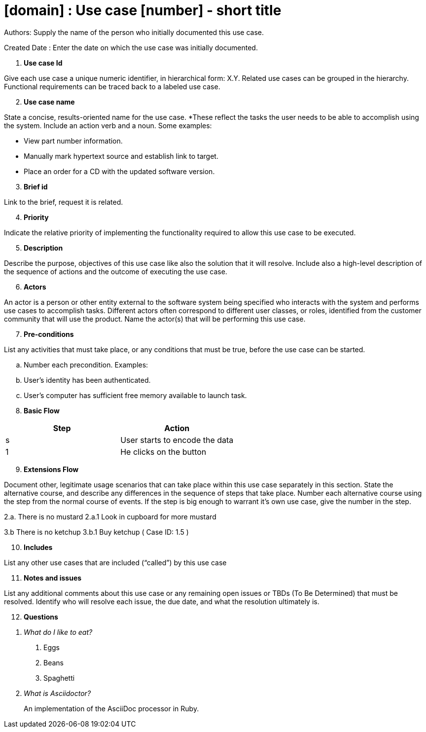= [domain] : Use case [number] - short title

Authors: Supply the name of the person who initially documented this use case.

Created Date : Enter the date on which the use case was initially documented.

[start=1]
. *Use case Id*

Give each use case a unique numeric identifier, in hierarchical form: X.Y. Related use cases can be grouped in the hierarchy. Functional requirements can be traced back to a labeled use case.

[start=2]
. *Use case name*

State a concise, results-oriented name for the use case. *These reflect the tasks the user needs to be able to accomplish using the system.
Include an action verb and a noun.
Some examples:

• View part number information.

• Manually mark hypertext source and establish link to target.

• Place an order for a CD with the updated software version.

[start=3]
. *Brief id*

Link to the brief, request it is related.

[start=4]
. *Priority*

Indicate the relative priority of implementing the functionality required to allow this use case to be executed.

[start=5]
. *Description*

Describe the purpose, objectives of this use case like also the solution that it will resolve.
Include also a high-level description of the sequence of actions and the outcome of executing the use case.

[start=6]
. *Actors*

An actor is a person or other entity external to the software system being specified who interacts with the system and performs use cases to accomplish tasks.
Different actors often correspond to different user classes, or roles, identified from the customer community that will use the product.
Name the actor(s) that will be performing this use case.

[start=7]
. *Pre-conditions*

List any activities that must take place, or any conditions that must be true, before the use case can be started.

.. Number each precondition. Examples:
.. User’s identity has been authenticated.
.. User’s computer has sufficient free memory available to launch task.

[start=8]
. *Basic Flow*

|===
|Step |Action

|s
|User starts to encode the data

|1
|He clicks on the button
|===

[start=9]
. *Extensions Flow*

Document other, legitimate usage scenarios that can take place within this use case separately in this section.
State the alternative course, and describe any differences in the sequence of steps that take place.
Number each alternative course using the step from the normal course of events.
If the step is big enough to warrant it's own use case, give the number in the step.

2.a. There is no mustard
2.a.1 Look in cupboard for more mustard

3.b There is no ketchup
3.b.1 Buy ketchup ( Case ID: 1.5 )

[start=10]
. *Includes*

List any other use cases that are included (“called”) by this use case

[start=11]
. *Notes and issues*

List any additional comments about this use case or any remaining open issues or TBDs (To Be Determined) that must be resolved.
Identify who will resolve each issue, the due date, and what the resolution ultimately is.

[start=12]
. *Questions*

[qanda]
What do I like to eat?::
1. Eggs
2. Beans
3. Spaghetti

What is Asciidoctor?::
An implementation of the AsciiDoc processor in Ruby.


